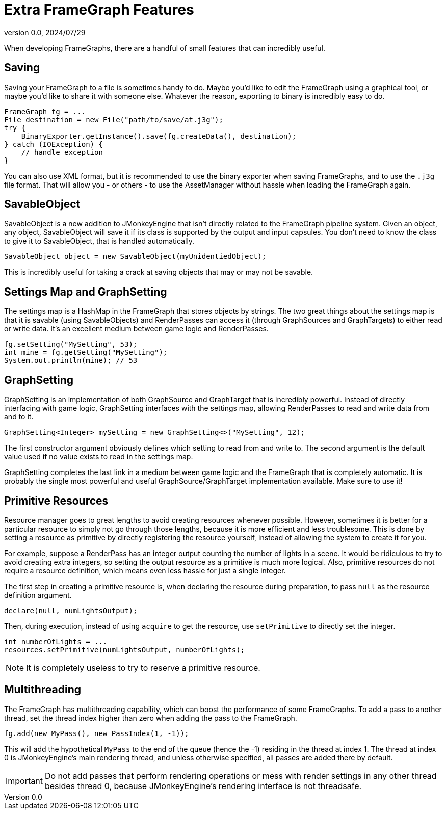 = Extra FrameGraph Features
:revnumber: 0.0
:revdate: 2024/07/29
:keywords: rendering, pipeline, framegraph, documentation

When developing FrameGraphs, there are a handful of small features that can incredibly useful.

== Saving

Saving your FrameGraph to a file is sometimes handy to do. Maybe you'd like to edit the FrameGraph using a graphical tool, or maybe you'd like to share it with someone else. Whatever the reason, exporting to binary is incredibly easy to do.

----
FrameGraph fg = ...
File destination = new File("path/to/save/at.j3g");
try {
    BinaryExporter.getInstance().save(fg.createData(), destination);
} catch (IOException) {
    // handle exception
}
----

You can also use XML format, but it is recommended to use the binary exporter when saving FrameGraphs, and to use the `.j3g` file format. That will allow you - or others - to use the AssetManager without hassle when loading the FrameGraph again.

== SavableObject

SavableObject is a new addition to JMonkeyEngine that isn't directly related to the FrameGraph pipeline system. Given an object, any object, SavableObject will save it if its class is supported by the output and input capsules. You don't need to know the class to give it to SavableObject, that is handled automatically.

----
SavableObject object = new SavableObject(myUnidentiedObject);
----

This is incredibly useful for taking a crack at saving objects that may or may not be savable.

== Settings Map and GraphSetting

The settings map is a HashMap in the FrameGraph that stores objects by strings. The two great things about the settings map is that it is savable (using SavableObjects) and RenderPasses can access it (through GraphSources and GraphTargets) to either read or write data. It's an excellent medium between game logic and RenderPasses.

----
fg.setSetting("MySetting", 53);
int mine = fg.getSetting("MySetting");
System.out.println(mine); // 53
----

== GraphSetting

GraphSetting is an implementation of both GraphSource and GraphTarget that is incredibly powerful. Instead of directly interfacing with game logic, GraphSetting interfaces with the settings map, allowing RenderPasses to read and write data from and to it.

----
GraphSetting<Integer> mySetting = new GraphSetting<>("MySetting", 12);
----

The first constructor argument obviously defines which setting to read from and write to. The second argument is the default value used if no value exists to read in the settings map.

GraphSetting completes the last link in a medium between game logic and the FrameGraph that is completely automatic. It is probably the single most powerful and useful GraphSource/GraphTarget implementation available. Make sure to use it!

== Primitive Resources

Resource manager goes to great lengths to avoid creating resources whenever possible. However, sometimes it is better for a particular resource to simply not go through those lengths, because it is more efficient and less troublesome. This is done by setting a resource as primitive by directly registering the resource yourself, instead of allowing the system to create it for you.

For example, suppose a RenderPass has an integer output counting the number of lights in a scene. It would be ridiculous to try to avoid creating extra integers, so setting the output resource as a primitive is much more logical. Also, primitive resources do not require a resource definition, which means even less hassle for just a single integer.

The first step in creating a primitive resource is, when declaring the resource during preparation, to pass `null` as the resource definition argument.

----
declare(null, numLightsOutput);
----

Then, during execution, instead of using `acquire` to get the resource, use `setPrimitive` to directly set the integer.

----
int numberOfLights = ...
resources.setPrimitive(numLightsOutput, numberOfLights);
----

[NOTE]
====
It is completely useless to try to reserve a primitive resource.
====

== Multithreading

The FrameGraph has multithreading capability, which can boost the performance of some FrameGraphs. To add a pass to another thread, set the thread index higher than zero when adding the pass to the FrameGraph.

----
fg.add(new MyPass(), new PassIndex(1, -1));
----

This will add the hypothetical `MyPass` to the end of the queue (hence the -1) residing in the thread at index 1. The thread at index 0 is JMonkeyEngine's main rendering thread, and unless otherwise specified, all passes are added there by default.

[IMPORTANT]
====
Do not add passes that perform rendering operations or mess with render settings in any other thread besides thread 0, because JMonkeyEngine's rendering interface is not threadsafe.
====















